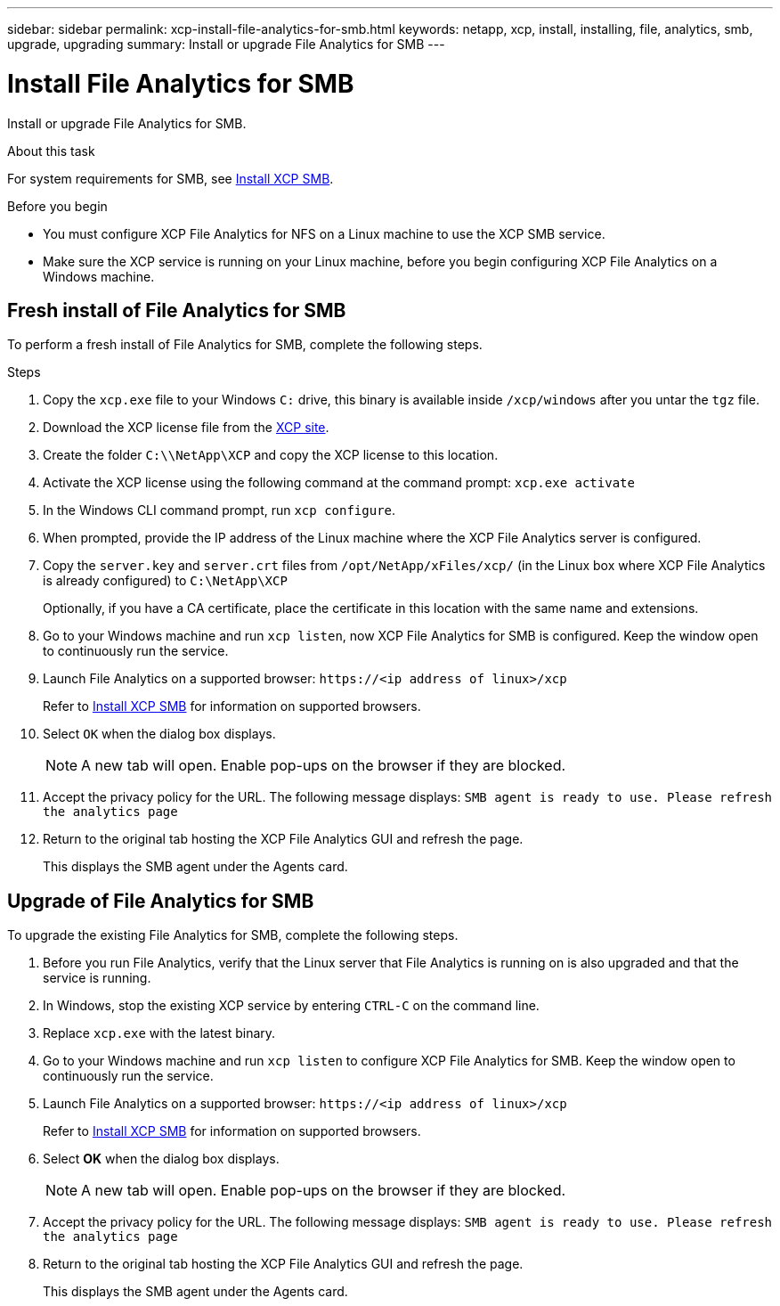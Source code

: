 ---
sidebar: sidebar
permalink: xcp-install-file-analytics-for-smb.html
keywords: netapp, xcp, install, installing, file, analytics, smb, upgrade, upgrading
summary: Install or upgrade File Analytics for SMB
---

= Install File Analytics for SMB
:hardbreaks:
:nofooter:
:icons: font
:linkattrs:
:imagesdir: ./media/

[.lead]
Install or upgrade File Analytics for SMB.

.About this task

For system requirements for SMB, see link:xcp-install-xcp-smb.html[Install XCP SMB].

.Before you begin

* You must configure XCP File Analytics for NFS on a Linux machine to use the XCP SMB service.
*	Make sure the XCP service is running on your Linux machine, before you begin configuring XCP File Analytics on a Windows machine.

== Fresh install of File Analytics for SMB

To perform a fresh install of File Analytics for SMB, complete the following steps.

.Steps

. Copy the `xcp.exe` file to your Windows `C:` drive, this binary is available inside `/xcp/windows` after you untar the `tgz` file.
. Download the XCP license file from the link:https://xcp.netapp.com/[XCP site^].
. Create the folder `C:\\NetApp\XCP` and copy the XCP license to this location.
. Activate the XCP license using the following command at the command prompt:  `xcp.exe activate`
. In the Windows CLI command prompt, run `xcp configure`.

. When prompted, provide the IP address of the Linux machine where the XCP File Analytics server is configured.
. Copy the `server.key` and `server.crt` files from `/opt/NetApp/xFiles/xcp/` (in the Linux box where XCP File Analytics is already configured) to `C:\NetApp\XCP`
+
Optionally, if you have a CA certificate, place the certificate in this location with the same name and extensions.
. Go to your Windows machine and run `xcp listen`, now XCP File Analytics for SMB is configured. Keep the window open to continuously run the service.
. Launch File Analytics on a supported browser: `\https://<ip address of linux>/xcp`
+
Refer to link:xcp-install-xcp-smb.html[Install XCP SMB] for information on supported browsers.
. Select `OK` when the dialog box displays.
+
NOTE: A new tab will open. Enable pop-ups on the browser if they are blocked.
. Accept the privacy policy for the URL. The following message displays: `SMB agent is ready to use. Please refresh the analytics page`
. Return to the original tab hosting the XCP File Analytics GUI and refresh the page.
+
This displays the SMB agent under the Agents card.

== Upgrade of File Analytics for SMB

To upgrade the existing File Analytics for SMB, complete the following steps.

. Before you run File Analytics, verify that the Linux server that File Analytics is running on is also upgraded and that the service is running.
. In Windows, stop the existing XCP service by entering `CTRL-C` on the command line.
. Replace `xcp.exe` with the latest binary.
. Go to your Windows machine and run `xcp listen` to configure XCP File Analytics for SMB. Keep the window open to continuously run the service.
. Launch File Analytics on a supported browser: `\https://<ip address of linux>/xcp`
+
Refer to link:xcp-install-xcp-smb.html[Install XCP SMB] for information on supported browsers.
. Select *OK* when the dialog box displays.
+
NOTE: A new tab will open. Enable pop-ups on the browser if they are blocked.
. Accept the privacy policy for the URL. The following message displays: `SMB agent is ready to use. Please refresh the analytics page`
. Return to the original tab hosting the XCP File Analytics GUI and refresh the page.
+
This displays the SMB agent under the Agents card.

// 23 Oct 2023, OTHERDOC-34